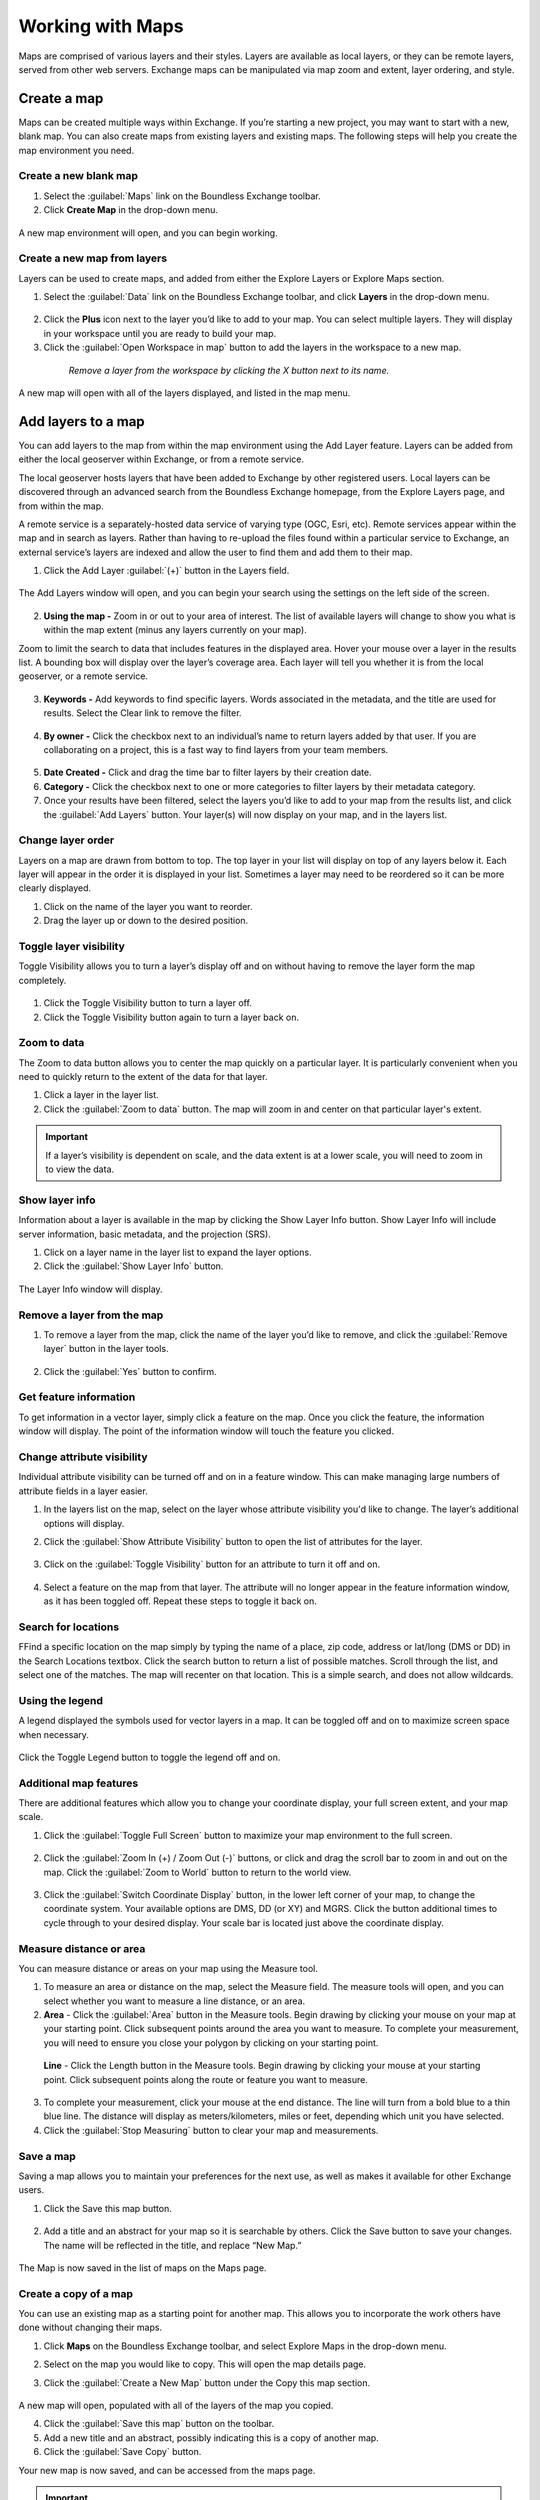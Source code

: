 Working with Maps
=================

Maps are comprised of various layers and their styles. Layers are available as local layers, or they can be remote layers, served from other web servers. Exchange maps can be manipulated via map zoom and extent, layer ordering, and style.

Create a map
------------

Maps can be created multiple ways within Exchange. If you’re starting a new project, you may want to start with a new, blank map. You can also create maps from existing layers and existing maps. The following steps will help you create the map environment you need.

Create a new blank map
^^^^^^^^^^^^^^^^^^^^^^

1. Select the :guilabel:`Maps` link on the Boundless Exchange toolbar.

2. Click **Create Map** in the drop-down menu.

  .. figure:: img/maps-menu.png

A new map environment will open, and you can begin working.

Create a new map from layers
^^^^^^^^^^^^^^^^^^^^^^^^^^^^

Layers can be used to create maps, and added from either the Explore Layers or Explore Maps section.

1. Select the :guilabel:`Data` link on the Boundless Exchange toolbar, and click **Layers** in the drop-down menu.

  .. figure:: img/data-menu.png

2. Click the **Plus** icon next to the layer you’d like to add to your map. You can select multiple layers. They will display in your workspace until you are ready to build your map.

3. Click the :guilabel:`Open Workspace in map` button to add the layers in the workspace to a new map.

  .. figure:: img/workspace.png

    *Remove a layer from the workspace by clicking the X button next to its name.*

A new map will open with all of the layers displayed, and listed in the map menu.

Add layers to a map
-------------------

You can add layers to the map from within the map environment using the Add Layer feature. Layers can be added from either the local geoserver within Exchange, or from a remote service.

The local geoserver hosts layers that have been added to Exchange by other registered users. Local layers can be discovered through an advanced search from the Boundless Exchange homepage, from the Explore Layers page, and from within the map.

A remote service is a separately-hosted data service of varying type (OGC,  Esri, etc). Remote services appear within the map and in search as layers. Rather than having to re-upload the files found within a particular service to Exchange, an external service’s layers are indexed and allow the user to find them and add them to their map.

#. Click the Add Layer :guilabel:`(+)` button in the Layers field.

   .. figure:: img/add-layer-bttn.png

The Add Layers window will open, and you can begin your search using the settings on the left side of the screen.

   .. figure:: img/add-layer.png

2. **Using the map -** Zoom in or out to your area of interest. The list of available layers will change to show you what is within the map extent (minus any layers currently on your map).

Zoom to limit the search to data that includes features in the displayed area. Hover your mouse over a layer in the results list. A bounding box will display over the layer’s coverage area. Each layer will tell you whether it is from the local geoserver, or a remote service.

  .. figure:: img/bounding-box.png

3. **Keywords -** Add keywords to find specific layers. Words associated in the metadata, and the title are used for results. Select the Clear link to remove the filter.

  .. figure:: img/keywords.png

4. **By owner -** Click the checkbox next to an individual’s name to return layers added by that user. If you are collaborating on a project, this is a fast way to find layers from your team members.

  .. figure:: img/by-owner.png

5. **Date Created -** Click and drag the time bar to filter layers by their creation date.

6. **Category -** Click the checkbox next to one or more categories to filter layers by their metadata category.

7. Once your results have been filtered, select the layers you’d like to add to your map from the results list, and click the :guilabel:`Add Layers` button. Your layer(s) will now display on your map, and in the layers list.

  .. figure:: img/added-layers.png

Change layer order
^^^^^^^^^^^^^^^^^^

Layers on a map are drawn from bottom to top. The top layer in your list will display on top of any layers below it. Each layer will appear in the order it is displayed in your list. Sometimes a layer may need to be reordered so it can be more clearly displayed.

#. Click on the name of the layer you want to reorder.

#. Drag the layer up or down to the desired position.

Toggle layer visibility
^^^^^^^^^^^^^^^^^^^^^^^

Toggle Visibility allows you to turn a layer’s display off and on without having to remove the layer form the map completely.

  .. figure:: img/toggle-layer.png

#. Click the Toggle Visibility button to turn a layer off.

#. Click the Toggle Visibility button again to turn a layer back on.

Zoom to data
^^^^^^^^^^^^

The Zoom to data button allows you to center the map quickly on a particular layer. It is particularly convenient when you need to quickly return to the extent of the data for that layer.

#. Click a layer in the layer list.

#. Click the :guilabel:`Zoom to data` button. The map will zoom in and center on that particular layer's extent.

  .. figure:: img/zoom-data.png

.. important:: If a layer’s visibility is dependent on scale, and the data extent is at a lower scale, you will need to zoom in to view the data.

Show layer info
^^^^^^^^^^^^^^^

Information about a layer is available in the map by clicking the Show Layer Info button. Show Layer Info will include server information, basic metadata, and the projection (SRS).

#. Click on a layer name in the layer list to expand the layer options.

#. Click the :guilabel:`Show Layer Info` button.

  .. figure:: img/show-info.png

The Layer Info window will display.

   .. figure:: img/layer-info.png

Remove a layer from the map
^^^^^^^^^^^^^^^^^^^^^^^^^^^

#. To remove a layer from the map, click the name of the layer you’d like to remove, and click the :guilabel:`Remove layer` button in the layer tools.

   .. figure:: img/remove-layer.png

#. Click the :guilabel:`Yes` button to confirm.

   .. figure:: img/confirm-remove.png

Get feature information
^^^^^^^^^^^^^^^^^^^^^^^

To get information in a vector layer, simply click a feature on the map. Once you click the feature, the information window will display. The point of the information window will touch the feature you clicked.

.. figure:: img/get-feature-info.png

Change attribute visibility
^^^^^^^^^^^^^^^^^^^^^^^^^^^

Individual attribute visibility can be turned off and on in a feature window. This can make managing large numbers of attribute fields in a layer easier.

#. In the layers list on the map, select on the layer whose attribute visibility you'd like to change.  The layer’s additional options will display.

2. Click the :guilabel:`Show Attribute Visibility` button to open the list of attributes for the layer.

  .. figure:: img/attribute-visibility.png

3. Click on the :guilabel:`Toggle Visibility` button for an attribute to turn it off and on.

  .. figure:: img/layer-attribute-visibility.png

4. Select a feature on the map from that layer. The attribute will no longer appear in the feature information window, as it has been toggled off. Repeat these steps to toggle it back on.

Search for locations
^^^^^^^^^^^^^^^^^^^^

FFind a specific location on the map simply by typing the name of a place, zip code, address or lat/long (DMS or DD) in the Search Locations textbox. Click the search button to return a list of possible matches. Scroll through the list, and select one of the matches. The map will recenter on that location. This is a simple search, and does not allow wildcards.

  .. figure:: img/search-locations.png

Using the legend
^^^^^^^^^^^^^^^^

A legend displayed the symbols used for vector layers in a map. It can be toggled off and on to maximize screen space when necessary.

.. figure:: img/legend.png

Click the Toggle Legend button to toggle the legend off and on.

Additional map features
^^^^^^^^^^^^^^^^^^^^^^^

There are additional features which allow you to change your coordinate display, your full screen extent, and your map scale.

1. Click the :guilabel:`Toggle Full Screen` button to maximize your map environment to the full screen.

  .. figure:: img/toggle-full-screen.png

2. Click the :guilabel:`Zoom In (+) / Zoom Out (-)` buttons, or click and drag the scroll bar to zoom in and out on the map. Click the :guilabel:`Zoom to World` button to return to the world view.

  .. figure:: img/zoom-buttons.png

3. Click the :guilabel:`Switch Coordinate Display` button, in the lower left corner of your map, to change the coordinate system. Your available options are DMS, DD (or XY) and MGRS. Click the button additional times to cycle through to your desired display. Your scale bar is located just above the coordinate display.

  .. figure:: img/coord-display.png

Measure distance or area
^^^^^^^^^^^^^^^^^^^^^^^^

You can measure distance or areas on your map using the Measure tool.

1. To measure an area or distance on the map, select the Measure field. The measure tools will open, and you can select whether you want to measure a line distance, or an area.

2. **Area** - Click the :guilabel:`Area` button in the Measure tools. Begin drawing by clicking your mouse on your map at your starting point. Click subsequent points around the area you want to measure.  To complete your measurement, you will need to ensure you close your polygon by clicking on your starting point.

  .. figure:: img/measure-area.gif

  **Line** - Click the Length button in the Measure tools. Begin drawing by clicking your mouse at your starting point. Click subsequent points along the route or feature you want to measure.

  .. figure:: img/measure-line.gif

3. To complete your measurement, click your mouse at the end distance. The line will turn from a bold blue to a thin blue line. The distance will display as meters/kilometers, miles or feet, depending which unit you have selected.

4. Click the :guilabel:`Stop Measuring` button to clear your map and measurements.

Save a map
^^^^^^^^^^

Saving a map allows you to maintain your preferences for the next use, as well as makes it available for other Exchange users.

#. Click the Save this map button.

  .. figure:: img/save-map.png

2. Add a title and an abstract for your map so it is searchable by others. Click the Save button to save your changes. The name will be reflected in the title, and replace “New Map.”

  .. figure:: img/save-this-map.png

The Map is now saved in the list of maps on the Maps page.

Create a copy of a map
^^^^^^^^^^^^^^^^^^^^^^

You can use an existing map as a starting point for another map. This allows you to incorporate the work others have done without changing their maps.

1. Click **Maps** on the  Boundless Exchange toolbar, and select Explore Maps in the drop-down menu.

2. Select on the map you would like to copy. This will open the map details page.

3. Click the :guilabel:`Create a New Map` button under the Copy this map section.

   .. figure:: img/copy-map.png

A new map will open, populated with all of the layers of the map you copied.

4. Click the :guilabel:`Save this map` button on the toolbar.

5. Add a new title and an abstract, possibly indicating this is a copy of another map.

6. Click the :guilabel:`Save Copy` button.

Your new map is now saved, and can be accessed from the maps page.

.. important:: You are only copying the map. Any changes you make to the layer (data set) will affect any maps using that layer. Copying the map would primarily be used to make visual changes. To make changes to the data, it is recommended that you download the layer, and import your own copy.

Managing Maps
-------------

Every map has its own details page, which provides more information about the map, the metadata and who has what permissions for making edits.

Click the **View Details** link to open the details page.

  .. figure:: img/view-details.png

The map details page provides a view of the map, and displays any associated comments or ratings.

  .. figure:: img/details-page.png

All associated layers and documents will be listed, with links to their respective details pages. Simply click the title of the associated file to open the page.

  .. figure:: img/associated.png

Download data layers
^^^^^^^^^^^^^^^^^^^^

Here you can download the contents of a map that is stored in Exchange. It does not download data from other servers, however.

#. Click the :guilabel:`Download Map` button.

#. Select **Download Data Layers**.

  .. figure:: img/download-map.png

If multiple layers exist, you will be able to select one or more of the available layers.

  .. figure:: img/download-map-layers.png

3. Select the layer(s) you want to download individually, or the :guilabel:`Start downloading this map` button to begin downloading.

Download Web Map Context
^^^^^^^^^^^^^^^^^^^^^^^^

The Web Map Context (WMC) is an open geospatial consortium (OGC) standard for metadata describing a map service.

#. Click the :guilabel:`Download Map` button.

#. Select **Download Web Map Context** from the menu.

   .. figure:: img/download-map.png

A new tab will open with the XML for the web map context.

Edit map metadata
^^^^^^^^^^^^^^^^^

Metadata plays an important role for maps. It describes the map in a way that the legend does not; why it was created, the date it was published, and who created it, for example. When a map is updated, it is important to update the metadata, as well.

**Note:** You can only edit the metadata for the map if you have the proper permissions.

1. Click the :guilabel:`Edit Map` button.

2. Click the :guilabel:`Edit` button under Metadata on the Edit Map menu.

   .. figure:: img/edit-map.png

3. In the metadata page, fill in the fields with information about the map. The more information you provide, the better others will understand your map.

**Note:** The “Category” field is a mandatory field, and if it has not previously been selected, you will be required to select one at that time.

4. Click the :guilabel:`Update` button to save your changes.

Set map thumbnail
^^^^^^^^^^^^^^^^^

By default the thumbnail images for maps will only have the vector layers. In order to include the background map you will need to use the Set Map Thumbnail button.

1. Pan and/or zoom the inset map on the **Map Details** page so that it’s centered on the view you would like for the map thumbnail.

2. Click the :guilabel:`Edit Map` button.

3. Click the :guilabel:`Set` button under Thumbnail on the Edit Map menu.

   .. figure:: img/edit-map.png

This will set the map thumbnail with the base map and layers included.

.. figure:: img/view-details.png

  *Old Thumbnail*

.. figure:: img/new-thumbnail.png

   *New Thumbnail*

Create a custom thumbnail
^^^^^^^^^^^^^^^^^^^^^^^^^

Custom images related to your map can be created, and will display next to the map on the Explore Maps page.

1. From the map’s info page, click the :guilabel:`Edit Map` button.

  .. figure:: img/edit-map-bttn.png

2. Click the :guilabel:`Set from File` button to browse to the image. Select the image you want to use, and verify it displays in the thumbnail section.

  .. figure:: img/file-thumbnail.png

Edit map permissions
^^^^^^^^^^^^^^^^^^^^

The map permissions determine which users can view or edit a map. The permissions can be set to establish:

* Who can view it?
* Who can download it?
* Who can change metadata for it?
* Who can manage it (update, delete, change permissions, publish/edit)?

#. Click the :guilabel:`Change Permissions of this Map` button in the Permissions section.

    .. figure:: img/permissions.png

#. Establish the permissions for viewing, editing, and managing according to your needs.

    .. figure:: img/set-permissions.png

#. Click the **Apply Changes** button to save changes.

Remove a map
^^^^^^^^^^^^

You are able to remove a map from Exchange. It is important to note that this will remove the map for all users.

#. Click the :guilabel:`Edit Map` button.

   .. figure:: img/edit-map.png

#. Click the red :guilabel:`Remove` button under Map in the Edit Map menu.

#. Click the :guilabel:`Yes` button to confirm.

  .. figure:: img/remove-map.png
